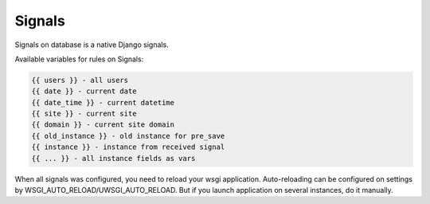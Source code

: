 .. _signals:

Signals
=======

Signals on database is a native Django signals.

Available variables for rules on Signals:

.. code-block:: html

    {{ users }} - all users
    {{ date }} - current date
    {{ date_time }} - current datetime
    {{ site }} - current site
    {{ domain }} - current site domain
    {{ old_instance }} - old instance for pre_save
    {{ instance }} - instance from received signal
    {{ ... }} - all instance fields as vars

When all signals was configured, you need to reload your wsgi application.
Auto-reloading can be configured on settings by WSGI_AUTO_RELOAD/UWSGI_AUTO_RELOAD.
But if you launch application on several instances, do it manually.
